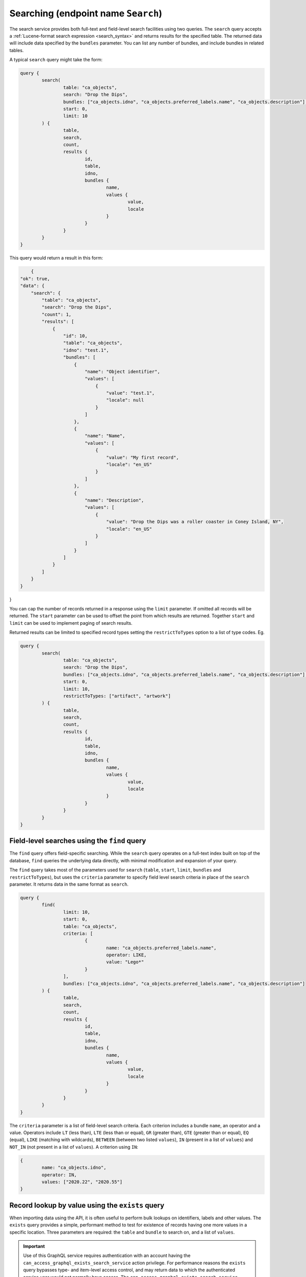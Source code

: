 .. _developer_api_graphql_search:

Searching (endpoint name ``Search``)
====================================

The search service provides both full-text and field-level search facilities using two queries. The ``search`` query accepts a :ref:`Lucene-format search expression <search_syntax>` and returns results for the specified table. The returned data will include data specified by the ``bundles`` parameter. You can list any number of bundles, and include bundles in related tables. 

A typical ``search`` query might take the form:

.. code-block:: text

	query { 
		search(
			table: "ca_objects", 
			search: "Drop the Dips", 
			bundles: ["ca_objects.idno", "ca_objects.preferred_labels.name", "ca_objects.description"],
			start: 0,
			limit: 10
		) { 
			table, 
			search, 
			count, 
			results {
				id, 
				table, 
				idno, 
				bundles {
					name, 
					values { 
						value, 
						locale 
					}
				}
			}
		} 
	} 
	
This query would return a result in this form:
	
.. code-block:: text
	
	{
    "ok": true,
    "data": {
        "search": {
            "table": "ca_objects",
            "search": "Drop the Dips",
            "count": 1,
            "results": [
                {
                    "id": 10,
                    "table": "ca_objects",
                    "idno": "test.1",
                    "bundles": [
                        {
                            "name": "Object identifier",
                            "values": [
                                {
                                    "value": "test.1",
                                    "locale": null
                                }
                            ]
                        },
                        {
                            "name": "Name",
                            "values": [
                                {
                                    "value": "My first record",
                                    "locale": "en_US"
                                }
                            ]
                        },
                        {
                            "name": "Description",
                            "values": [
                                {
                                    "value": "Drop the Dips was a roller coaster in Coney Island, NY",
                                    "locale": "en_US"
                                }
                            ]
                        }
                    ]
                }
            ]
        }
    }
}

You can cap the number of records returned in a response using the ``limit`` parameter. If omitted all records will be returned. The ``start`` parameter can be used to offset the point from which results are returned. Together ``start`` and ``limit`` can be used to implement paging of search results.

Returned results can be limited to specified record types setting the ``restrictToTypes`` option to a list of type codes. Eg.

.. code-block:: text

	query { 
		search(
			table: "ca_objects", 
			search: "Drop the Dips", 
			bundles: ["ca_objects.idno", "ca_objects.preferred_labels.name", "ca_objects.description"],
			start: 0,
			limit: 10,
			restrictToTypes: ["artifact", "artwork"]
		) { 
			table, 
			search, 
			count, 
			results {
				id, 
				table, 
				idno, 
				bundles {
					name, 
					values { 
						value, 
						locale 
					}
				}
			}
		} 
	} 

Field-level searches using the ``find`` query
~~~~~~~~~~~~~~~~~~~~~~~~~~~~~~~~~~~~~~~~~~~~~~

The ``find`` query offers field-specific searching. While the ``search`` query operates on a full-text index built on top of the database, ``find`` queries the underlying data directly, with minimal modification and expansion of your query.

The ``find`` query takes most of the parameters used for ``search`` (``table``, ``start``, ``limit``, ``bundles`` and ``restrictToTypes``), but uses the ``criteria`` parameter to specify field level search criteria in place of the ``search`` parameter. It returns data in the same format as ``search``.

.. code-block:: text

	query { 
		find(
			limit: 10, 
			start: 0, 
			table: "ca_objects", 
			criteria: [
				{
					name: "ca_objects.preferred_labels.name", 
					operator: LIKE, 
					value: "Lego*"
				}
			], 
			bundles: ["ca_objects.idno", "ca_objects.preferred_labels.name", "ca_objects.description"]
		) { 
			table, 
			search, 
			count, 
			results {
				id, 
				table, 
				idno, 
				bundles {
					name, 
					values { 
						value, 
						locale 
					}
				}
			}
		}
	} 

The ``criteria`` parameter is a list of field-level search criteria. Each criterion includes a bundle ``name``, an operator and a value. Operators include ``LT`` (less than), ``LTE`` (less than or equal), ``GR`` (greater than), ``GTE`` (greater than or equal), ``EQ`` (equal), ``LIKE`` (matching with wildcards), ``BETWEEN`` (between two listed ``values``), ``IN`` (present in a list of ``values``) and ``NOT_IN`` (not present in a list of ``values``). A criterion using ``IN``:

.. code-block:: text

	{
		name: "ca_objects.idno", 
		operator: IN, 
		values: ["2020.22", "2020.55"]
	}
	
Record lookup by value using the ``exists`` query
~~~~~~~~~~~~~~~~~~~~~~~~~~~~~~~~~~~~~~~~~~~~~~~~~

When importing data using the API, it is often useful to perform bulk lookups on identifiers, labels and other values. The ``exists`` query provides a simple, performant method to test for existence of records having one more values in a specific location. Three parameters are required: the ``table`` and ``bundle`` to search on, and a list of ``values``. 


.. IMPORTANT::
	Use of this GraphQL service requires authentication with an account having the ``can_access_graphql_exists_search_service`` action privilege. For performance reasons the ``exists`` query bypasses type- and item-level access control, and may return data to which the authenticated service user would not normally have access. The ``can_access_graphql_exists_search_service`` privilege provides a means to restrict access to this service to only those accounts that absolutely require it.

For example:

.. code-block:: text

	query {
		exists(
			table: "ca_objects",
			bundle: "ca_objects.idno",
			values: ["513En", "514En", "515En"]
		) {
			table,
			bundle,
			map,
			values { id, ids, value }
		}
	}

returns:

.. code-block:: text

	{
		"ok": true,
		"data": {
			"exists": {
				"table": "ca_objects",
				"bundle": "ca_objects.idno",
				"map": "{\"513En\":\"39584\",\"514En\":\"39585\",\"515En\":\"39586\"}",
				"values": [
					{
						"value": "513En",
						"id": 39584,
						"ids": [
							39584
						]
					},
					{
						"value": "514En",
						"id": 39585,
						"ids": [
							39585
						]
					},
					{
						"value": "515En",
						"id": 39586,
						"ids": [
							39586
						]
					}
				]
			}
		}
	}
	
The ``bundle`` parameter must be a bundle on the queried table and can be specified in <table>.<bundle code> format or simply as a bundle code. In the example above, ``ca_objects.idno`` and ``idno`` are equivalent. The bundle can refer to any intrinsic, label or metadata element defined for the table. For labels, specify the bundle as ``<table>.preferred_labels`` (or simplly ``preferred_labels``) for the label display value, or ``<table>.preferred_labels.<sub field>`` to query a specific field. For example, for entities setting ``bundle`` to ``ca_entities.preferred_labels`` (or ``ca_entities.preferred_labels.displayname``) will perform matching on the ``displayname`` field. Using  ``ca_entities.preferred_labels.surname`` will operate on the ``surname`` field in the table.

The ``values`` return value contains a list of query values and the ids of records containing those values. Within each ``values`` list item the ``id`` value contains the database id value for the first matched record. The ``ids`` return value contains a list of all matches. 

The ``exists`` query will return `all` values, whether they exist in the database or not. Values without matches will return ``id`` and ``ids`` as null.

The ``map`` return value is an alternative rendering of the ``values`` list as a JSON-encoded lookup table of values and matching identifiers. Each key in the lookup tables resolves to a list of matching record ids, or null if the key value doesn't exist in the database. This table can be used by calling applications to quickly determine by values which values are in use, and which records they resolve to.


